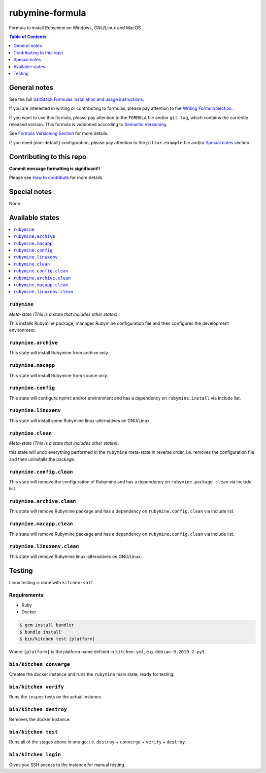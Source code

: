 .. _readme:

rubymine-formula
================

|img_travis| |img_sr|

.. |img_travis| image:: https://travis-ci.com/saltstack-formulas/rubymine-formula.svg?branch=master
   :alt: Travis CI Build Status
   :scale: 100%
   :target: https://travis-ci.com/saltstack-formulas/rubymine-formula
.. |img_sr| image:: https://img.shields.io/badge/%20%20%F0%9F%93%A6%F0%9F%9A%80-semantic--release-e10079.svg
   :alt: Semantic Release
   :scale: 100%
   :target: https://github.com/semantic-release/semantic-release

Formula to install Rubymine on Windows, GNU/Linux and MacOS.

.. contents:: **Table of Contents**
   :depth: 1

General notes
-------------

See the full `SaltStack Formulas installation and usage instructions
<https://docs.saltstack.com/en/latest/topics/development/conventions/formulas.html>`_.

If you are interested in writing or contributing to formulas, please pay attention to the `Writing Formula Section
<https://docs.saltstack.com/en/latest/topics/development/conventions/formulas.html#writing-formulas>`_.

If you want to use this formula, please pay attention to the ``FORMULA`` file and/or ``git tag``,
which contains the currently released version. This formula is versioned according to `Semantic Versioning <http://semver.org/>`_.

See `Formula Versioning Section <https://docs.saltstack.com/en/latest/topics/development/conventions/formulas.html#versioning>`_ for more details.

If you need (non-default) configuration, please pay attention to the ``pillar.example`` file and/or `Special notes`_ section.

Contributing to this repo
-------------------------

**Commit message formatting is significant!!**

Please see `How to contribute <https://github.com/saltstack-formulas/.github/blob/master/CONTRIBUTING.rst>`_ for more details.

Special notes
-------------

None.

Available states
----------------

.. contents::
   :local:

``rubymine``
^^^^^^^^^^^^

*Meta-state (This is a state that includes other states)*.

This installs Rubymine package,
manages Rubymine configuration file and then
configures the development environment.

``rubymine.archive``
^^^^^^^^^^^^^^^^^^^^

This state will install Rubymine from archive only.

``rubymine.macapp``
^^^^^^^^^^^^^^^^^^^

This state will install Rubymine from source only.

``rubymine.config``
^^^^^^^^^^^^^^^^^^^

This state will configure npmrc and/or environment and has a dependency on ``rubymine.install``
via include list.

``rubymine.linuxenv``
^^^^^^^^^^^^^^^^^^^^^

This state will install some Rubymine linux-alternatives on GNU/Linux.

``rubymine.clean``
^^^^^^^^^^^^^^^^^^

*Meta-state (This is a state that includes other states)*.

this state will undo everything performed in the ``rubymine`` meta-state in reverse order, i.e.
removes the configuration file and
then uninstalls the package.

``rubymine.config.clean``
^^^^^^^^^^^^^^^^^^^^^^^^^

This state will remove the configuration of Rubymine and has a
dependency on ``rubymine.package.clean`` via include list.

``rubymine.archive.clean``
^^^^^^^^^^^^^^^^^^^^^^^^^^

This state will remove Rubymine package and has a dependency on
``rubymine.config.clean`` via include list.

``rubymine.macapp.clean``
^^^^^^^^^^^^^^^^^^^^^^^^^

This state will remove Rubymine package and has a dependency on
``rubymine.config.clean`` via include list.

``rubymine.linuxenv.clean``
^^^^^^^^^^^^^^^^^^^^^^^^^^^

This state will remove Rubymine linux-alternatives on GNU/Linux.


Testing
-------

Linux testing is done with ``kitchen-salt``.

Requirements
^^^^^^^^^^^^

* Ruby
* Docker

.. code-block:: bash

   $ gem install bundler
   $ bundle install
   $ bin/kitchen test [platform]

Where ``[platform]`` is the platform name defined in ``kitchen.yml``,
e.g. ``debian-9-2019-2-py3``.

``bin/kitchen converge``
^^^^^^^^^^^^^^^^^^^^^^^^

Creates the docker instance and runs the ``rubymine`` main state, ready for testing.

``bin/kitchen verify``
^^^^^^^^^^^^^^^^^^^^^^

Runs the ``inspec`` tests on the actual instance.

``bin/kitchen destroy``
^^^^^^^^^^^^^^^^^^^^^^^

Removes the docker instance.

``bin/kitchen test``
^^^^^^^^^^^^^^^^^^^^

Runs all of the stages above in one go: i.e. ``destroy`` + ``converge`` + ``verify`` + ``destroy``.

``bin/kitchen login``
^^^^^^^^^^^^^^^^^^^^^

Gives you SSH access to the instance for manual testing.

